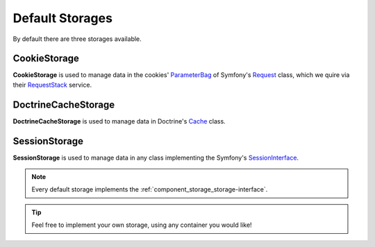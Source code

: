 Default Storages
================

By default there are three storages available.

.. _component_storage_cookie-storage:

CookieStorage
-------------

**CookieStorage** is used to manage data in the cookies' `ParameterBag`_
of Symfony's `Request`_ class, which we quire via their `RequestStack`_ service.

.. _ParameterBag: http://api.symfony.com/2.0/Symfony/Component/HttpFoundation/ParameterBag.html
.. _Request: http://api.symfony.com/2.0/Symfony/Component/HttpFoundation/Request.html
.. _RequestStack: http://api.symfony.com/2.7/Symfony/Component/HttpFoundation/RequestStack.html

.. _component_storage_doctrine-cache-storage:

DoctrineCacheStorage
--------------------

**DoctrineCacheStorage** is used to manage data in Doctrine's `Cache`_ class.

.. _Cache: http://www.doctrine-project.org/api/common/2.5/class-Doctrine.Common.Cache.Cache.html

.. _component_storage_session-storage:

SessionStorage
--------------

**SessionStorage** is used to manage data in any class implementing the Symfony's `SessionInterface`_.

.. _SessionInterface: http://l3.shihan.me/api/class-Symfony.Component.HttpFoundation.Session.SessionInterface.html

.. note::
   Every default storage implements the :ref:`component_storage_storage-interface`.

.. tip::
   Feel free to implement your own storage, using any container you would like!
